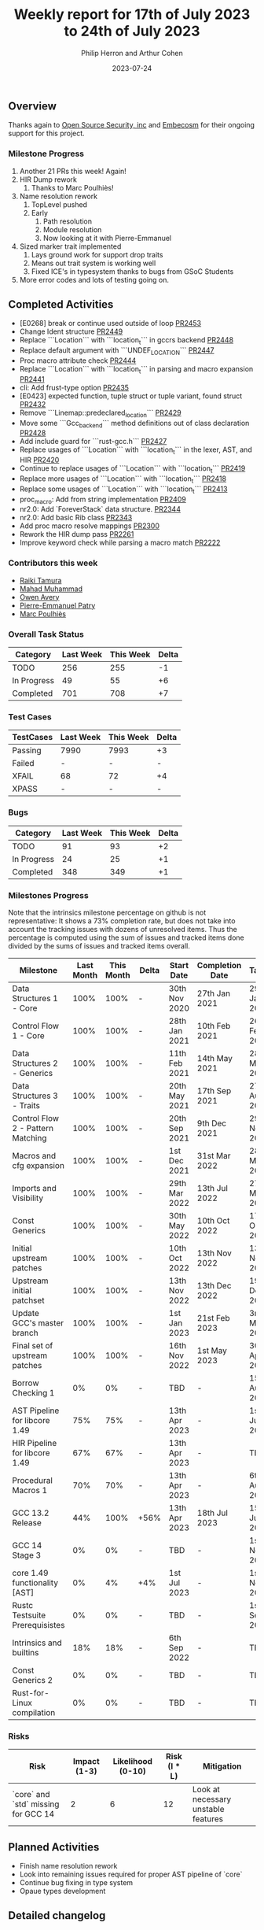 #+title:  Weekly report for 17th of July 2023 to 24th of July 2023
#+author: Philip Herron and Arthur Cohen
#+date:   2023-07-24

** Overview

Thanks again to [[https://opensrcsec.com/][Open Source Security, inc]] and [[https://www.embecosm.com/][Embecosm]] for their ongoing support for this project.

*** Milestone Progress

1. Another 21 PRs this week! Again!
2. HIR Dump rework
  1. Thanks to Marc Poulhiès!
3. Name resolution rework
  1. TopLevel pushed
  2. Early
    1. Path resolution
    2. Module resolution
    3. Now looking at it with Pierre-Emmanuel
4. Sized marker trait implemented
  1. Lays ground work for support drop traits
  2. Means out trait system is working well
  3. Fixed ICE's in typesystem thanks to bugs from GSoC Students
5. More error codes and lots of testing going on.

** Completed Activities

- [E0268] break or continue used outside of loop [[https://github.com/rust-gcc/gccrs/pull/2453][PR2453]]
- Change Ident structure [[https://github.com/rust-gcc/gccrs/pull/2449][PR2449]]
- Replace ```Location``` with ```location_t``` in gccrs backend [[https://github.com/rust-gcc/gccrs/pull/2448][PR2448]]
- Replace default argument with ```UNDEF_LOCATION``` [[https://github.com/rust-gcc/gccrs/pull/2447][PR2447]]
- Proc macro attribute check [[https://github.com/rust-gcc/gccrs/pull/2444][PR2444]]
- Replace ```Location``` with ```location_t``` in parsing and macro expansion [[https://github.com/rust-gcc/gccrs/pull/2441][PR2441]]
- cli: Add frust-type option [[https://github.com/rust-gcc/gccrs/pull/2435][PR2435]]
- [E0423] expected function, tuple struct or tuple variant, found struct [[https://github.com/rust-gcc/gccrs/pull/2432][PR2432]]
- Remove ```Linemap::predeclared_location``` [[https://github.com/rust-gcc/gccrs/pull/2429][PR2429]]
- Move some ```Gcc_backend``` method definitions out of class declaration [[https://github.com/rust-gcc/gccrs/pull/2428][PR2428]]
- Add include guard for ```rust-gcc.h``` [[https://github.com/rust-gcc/gccrs/pull/2427][PR2427]]
- Replace usages of ```Location``` with ```location_t``` in the lexer, AST, and HIR [[https://github.com/rust-gcc/gccrs/pull/2420][PR2420]]
- Continue to replace usages of ```Location``` with ```location_t``` [[https://github.com/rust-gcc/gccrs/pull/2419][PR2419]]
- Replace more usages of ```Location``` with ```location_t``` [[https://github.com/rust-gcc/gccrs/pull/2418][PR2418]]
- Replace some usages of ```Location``` with ```location_t``` [[https://github.com/rust-gcc/gccrs/pull/2413][PR2413]]
- proc_macro: Add from string implementation [[https://github.com/rust-gcc/gccrs/pull/2409][PR2409]]
- nr2.0: Add `ForeverStack` data structure. [[https://github.com/rust-gcc/gccrs/pull/2344][PR2344]]
- nr2.0: Add basic Rib class [[https://github.com/rust-gcc/gccrs/pull/2343][PR2343]]
- Add proc macro resolve mappings [[https://github.com/rust-gcc/gccrs/pull/2300][PR2300]]
- Rework the HIR dump pass [[https://github.com/rust-gcc/gccrs/pull/2261][PR2261]]
- Improve keyword check while parsing a macro match [[https://github.com/rust-gcc/gccrs/pull/2222][PR2222]]

*** Contributors this week

- [[https://github.com/tamaroning][Raiki Tamura]]
- [[https://github.com/mahadmuhammad][Mahad Muhammad]]
- [[https://github.com/powerboat9][Owen Avery]]
- [[https://github.com/P-E-P][Pierre-Emmanuel Patry]]
- [[https://github.com/dkm][Marc Poulhiès]]

*** Overall Task Status

| Category    | Last Week | This Week | Delta |
|-------------+-----------+-----------+-------|
| TODO        |       256 |       255 |    -1 |
| In Progress |        49 |        55 |    +6 |
| Completed   |       701 |       708 |    +7 |

*** Test Cases

| TestCases | Last Week | This Week | Delta |
|-----------+-----------+-----------+-------|
| Passing   | 7990      | 7993      |    +3 |
| Failed    | -         | -         |     - |
| XFAIL     | 68        | 72        |    +4 |
| XPASS     | -         | -         |     - |

*** Bugs

| Category    | Last Week | This Week | Delta |
|-------------+-----------+-----------+-------|
| TODO        |        91 |        93 |    +2 |
| In Progress |        24 |        25 |    +1 |
| Completed   |       348 |       349 |    +1 |

*** Milestones Progress

Note that the intrinsics milestone percentage on github is not representative: It shows a 73% completion rate, but does not take into account the tracking issues with dozens of unresolved items.
Thus the percentage is computed using the sum of issues and tracked items done divided by the sums of issues and tracked items overall.

| Milestone                         | Last Month | This Month | Delta | Start Date    | Completion Date | Target        |
|-----------------------------------+------------+------------+-------+---------------+-----------------+---------------|
| Data Structures 1 - Core          |       100% |       100% | -     | 30th Nov 2020 | 27th Jan 2021   | 29th Jan 2021 |
| Control Flow 1 - Core             |       100% |       100% | -     | 28th Jan 2021 | 10th Feb 2021   | 26th Feb 2021 |
| Data Structures 2 - Generics      |       100% |       100% | -     | 11th Feb 2021 | 14th May 2021   | 28th May 2021 |
| Data Structures 3 - Traits        |       100% |       100% | -     | 20th May 2021 | 17th Sep 2021   | 27th Aug 2021 |
| Control Flow 2 - Pattern Matching |       100% |       100% | -     | 20th Sep 2021 |  9th Dec 2021   | 29th Nov 2021 |
| Macros and cfg expansion          |       100% |       100% | -     |  1st Dec 2021 | 31st Mar 2022   | 28th Mar 2022 |
| Imports and Visibility            |       100% |       100% | -     | 29th Mar 2022 | 13th Jul 2022   | 27th May 2022 |
| Const Generics                    |       100% |       100% | -     | 30th May 2022 | 10th Oct 2022   | 17th Oct 2022 |
| Initial upstream patches          |       100% |       100% | -     | 10th Oct 2022 | 13th Nov 2022   | 13th Nov 2022 |
| Upstream initial patchset         |       100% |       100% | -     | 13th Nov 2022 | 13th Dec 2022   | 19th Dec 2022 |
| Update GCC's master branch        |       100% |       100% | -     |  1st Jan 2023 | 21st Feb 2023   |  3rd Mar 2023 |
| Final set of upstream patches     |       100% |       100% | -     | 16th Nov 2022 |  1st May 2023   | 30th Apr 2023 |
| Borrow Checking 1                 |         0% |         0% | -     | TBD           | -               | 15th Aug 2023 |
| AST Pipeline for libcore 1.49     |        75% |        75% | -     | 13th Apr 2023 | -               |  1st Jul 2023 |
| HIR Pipeline for libcore 1.49     |        67% |        67% | -     | 13th Apr 2023 | -               | TBD           |
| Procedural Macros 1               |        70% |        70% | -     | 13th Apr 2023 | -               |  6th Aug 2023 |
| GCC 13.2 Release                  |        44% |       100% | +56%  | 13th Apr 2023 | 18th Jul 2023   | 15th Jul 2023 |
| GCC 14 Stage 3                    |         0% |         0% | -     | TBD           | -               |  1st Nov 2023 |
| core 1.49 functionality [AST]     |         0% |         4% | +4%   |  1st Jul 2023 | -               |  1st Nov 2023 |
| Rustc Testsuite Prerequisistes    |         0% |         0% | -     | TBD           | -               |  1st Sep 2023 |
| Intrinsics and builtins           |        18% |        18% | -     |  6th Sep 2022 | -               | TBD           |
| Const Generics 2                  |         0% |         0% | -     | TBD           | -               | TBD           |
| Rust-for-Linux compilation        |         0% |         0% | -     | TBD           | -               | TBD           |

*** Risks

| Risk                                | Impact (1-3) | Likelihood (0-10) | Risk (I * L) | Mitigation                          |
|-------------------------------------+--------------+-------------------+--------------+-------------------------------------|
| `core` and `std` missing for GCC 14 |            2 |                 6 |           12 | Look at necessary unstable features |

** Planned Activities

- Finish name resolution rework
- Look into remaining issues required for proper AST pipeline of `core`
- Continue bug fixing in type system
- Opaue types development

** Detailed changelog

*** Sized marker trait

In Rust all generic type parameters implement the Sized marker trait by default. This means for an example such as:

#+BEGIN_SRC rust
fn foo<T>(a:T) -> X { ... }
#+END_SRC

Will always get turned into:

#+BEGIN_SRC rust
#[lang = "sized"]
pub trait Sized {}

fn foo<T: Sized>(a:T) -> X { ... }
#+END_SRC

Types such as Slices, Dyn traits do not implement sized so we need to use the special syntax of ?Sized to remove the Sized trait obligation

#+BEGIN_SRC rust
#[lang = "sized"]
pub trait Sized {}

pub trait Trait {
    fn foo(&self) -> Self
    where
        Self: Sized;
}

pub fn static_foo<T: Trait + ?Sized>(_b: &T) {}

pub fn dynamic_bar(a: &dyn Trait) {
    static_foo(a)
}
#+END_SRC

This is a key milestone for gccrs as it lays the groundwork to support the other major marker-trait of Drop.

